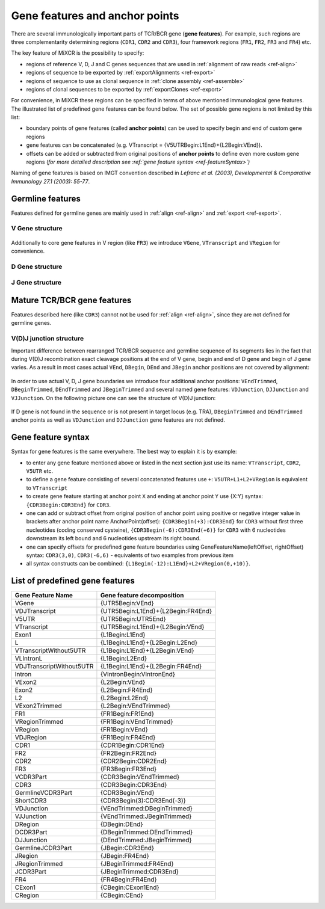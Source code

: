 .. _ref-geneFeatures:
 
Gene features and anchor points
===============================

There are several immunologically important parts of TCR/BCR gene
(**gene features**). For example, such regions are three complementarity
determining regions (``CDR1``, ``CDR2`` and ``CDR3``), four framework
regions (``FR1``, ``FR2``, ``FR3`` and ``FR4``) etc.

The key feature of MiXCR is the possibility to specify:

-  regions of reference V, D, J and C genes sequences that are used in
   :ref:`alignment of raw reads <ref-align>`
-  regions of sequence to be exported by
   :ref:`exportAlignments <ref-export>`
-  regions of sequence to use as clonal sequence in :ref:`clone assembly <ref-assemble>`
-  regions of clonal sequences to be exported by
   :ref:`exportClones <ref-export>`

For convenience, in MiXCR these regions can be specified in terms of
above mentioned immunological gene features. The illustrated list of
predefined gene features can be found below. The set of possible gene
regions is not limited by this list:

-  boundary points of gene features (called **anchor points**) can be
   used to specify begin and end of custom gene regions
-  gene features can be concatenated (e.g. VTranscript =
   {V5UTRBegin:L1End}+{L2Begin:VEnd}).
-  offsets can be added or subtracted from original positions of
   **anchor points** to define even more custom gene regions (*for more
   detailed description see :ref:`gene feature syntax <ref-featureSyntax>`)*

Naming of gene features is based on IMGT convention described in
*Lefranc et al. (2003), Developmental & Comparative Immunology 27.1 (2003): 55-77*.

Germline features
-----------------

Features defined for germline genes are mainly used in
:ref:`align <ref-align>` and :ref:`export <ref-export>`.

V Gene structure
~~~~~~~~~~~~~~~~

.. figure:: _static/VStructure.svg

Additionally to core gene features in V region (like ``FR3``) we
introduce ``VGene``, ``VTranscript`` and ``VRegion`` for convenience.

D Gene structure
~~~~~~~~~~~~~~~~

.. figure:: _static/DStructure.svg


J Gene structure
~~~~~~~~~~~~~~~~

.. figure:: _static/JStructure.svg

Mature TCR/BCR gene features
----------------------------

Features described here (like ``CDR3``) cannot not be used for
:ref:`align <ref-align>`, since they are not defined for germline genes.

V(D)J junction structure
~~~~~~~~~~~~~~~~~~~~~~~~

Important difference between rearranged TCR/BCR sequence and germline
sequence of its segments lies in the fact that during V(D)J
recombination exact cleavage positions at the end of V gene, begin and
end of D gene and begin of J gene varies. As a result in most cases
actual ``VEnd``, ``DBegin``, ``DEnd`` and ``JBegin`` anchor positions
are not covered by alignment:

.. figure:: _static/VDJAlignmentStructure.svg

In order to use actual V, D, J gene boundaries we introduce four
additional anchor positions: ``VEndTrimmed``, ``DBeginTrimmed``,
``DEndTrimmed`` and ``JBeginTrimmed`` and several named gene features:
``VDJunction``, ``DJJunction`` and ``VJJunction``. On the following
picture one can see the structure of V(D)J junction:

.. figure::  _static/VDJJunctionStructure.svg

If D gene is not found in the sequence or is not present in target locus
(e.g. TRA), ``DBeginTrimmed`` and ``DEndTrimmed`` anchor points as well
as ``VDJunction`` and ``DJJunction`` gene features are not defined.

.. _ref-featureSyntax:

Gene feature syntax
-------------------

Syntax for gene features is the same everywhere. The best way to explain
it is by example:

-  to enter any gene feature mentioned above or listed in the next
   section just use its name: ``VTranscript``, ``CDR2``, ``V5UTR`` etc.
-  to define a gene feature consisting of several concatenated features
   use ``+``: ``V5UTR+L1+L2+VRegion`` is equivalent to ``VTranscript``
-  to create gene feature starting at anchor point ``X`` and ending at
   anchor point ``Y`` use {X:Y} syntax: ``{CDR3Begin:CDR3End}`` for
   ``CDR3``.
-  one can add or subtract offset from original position of anchor point
   using positive or negative integer value in brackets after anchor
   point name AnchorPoint(offset): ``{CDR3Begin(+3):CDR3End}`` for
   ``CDR3`` without first three nucleotides (coding conserved cysteine),
   ``{CDR3Begin(-6):CDR3End(+6)}`` for ``CDR3`` with 6 nucleotides
   downstream its left bound and 6 nucleotides upstream its right bound.
-  one can specify offsets for predefined gene feature boundaries using
   GeneFeatureName(leftOffset, rightOffset) syntax: ``CDR3(3,0)``,
   ``CDR3(-6,6)`` - equivalents of two examples from previous item
-  all syntax constructs can be combined:
   ``{L1Begin(-12):L1End}+L2+VRegion(0,+10)}``.

List of predefined gene features
--------------------------------

+----------------------------+--------------------------------------+
| Gene Feature Name          | Gene feature decomposition           |
+============================+======================================+
| VGene                      | {UTR5Begin:VEnd}                     |
+----------------------------+--------------------------------------+
| VDJTranscript              | {UTR5Begin:L1End}+{L2Begin:FR4End}   |
+----------------------------+--------------------------------------+
| V5UTR                      | {UTR5Begin:UTR5End}                  |
+----------------------------+--------------------------------------+
| VTranscript                | {UTR5Begin:L1End}+{L2Begin:VEnd}     |
+----------------------------+--------------------------------------+
| Exon1                      | {L1Begin:L1End}                      |
+----------------------------+--------------------------------------+
| L                          | {L1Begin:L1End}+{L2Begin:L2End}      |
+----------------------------+--------------------------------------+
| VTranscriptWithout5UTR     | {L1Begin:L1End}+{L2Begin:VEnd}       |
+----------------------------+--------------------------------------+
| VLIntronL                  | {L1Begin:L2End}                      |
+----------------------------+--------------------------------------+
| VDJTranscriptWithout5UTR   | {L1Begin:L1End}+{L2Begin:FR4End}     |
+----------------------------+--------------------------------------+
| Intron                     | {VIntronBegin:VIntronEnd}            |
+----------------------------+--------------------------------------+
| VExon2                     | {L2Begin:VEnd}                       |
+----------------------------+--------------------------------------+
| Exon2                      | {L2Begin:FR4End}                     |
+----------------------------+--------------------------------------+
| L2                         | {L2Begin:L2End}                      |
+----------------------------+--------------------------------------+
| VExon2Trimmed              | {L2Begin:VEndTrimmed}                |
+----------------------------+--------------------------------------+
| FR1                        | {FR1Begin:FR1End}                    |
+----------------------------+--------------------------------------+
| VRegionTrimmed             | {FR1Begin:VEndTrimmed}               |
+----------------------------+--------------------------------------+
| VRegion                    | {FR1Begin:VEnd}                      |
+----------------------------+--------------------------------------+
| VDJRegion                  | {FR1Begin:FR4End}                    |
+----------------------------+--------------------------------------+
| CDR1                       | {CDR1Begin:CDR1End}                  |
+----------------------------+--------------------------------------+
| FR2                        | {FR2Begin:FR2End}                    |
+----------------------------+--------------------------------------+
| CDR2                       | {CDR2Begin:CDR2End}                  |
+----------------------------+--------------------------------------+
| FR3                        | {FR3Begin:FR3End}                    |
+----------------------------+--------------------------------------+
| VCDR3Part                  | {CDR3Begin:VEndTrimmed}              |
+----------------------------+--------------------------------------+
| CDR3                       | {CDR3Begin:CDR3End}                  |
+----------------------------+--------------------------------------+
| GermlineVCDR3Part          | {CDR3Begin:VEnd}                     |
+----------------------------+--------------------------------------+
| ShortCDR3                  | {CDR3Begin(3):CDR3End(-3)}           |
+----------------------------+--------------------------------------+
| VDJunction                 | {VEndTrimmed:DBeginTrimmed}          |
+----------------------------+--------------------------------------+
| VJJunction                 | {VEndTrimmed:JBeginTrimmed}          |
+----------------------------+--------------------------------------+
| DRegion                    | {DBegin:DEnd}                        |
+----------------------------+--------------------------------------+
| DCDR3Part                  | {DBeginTrimmed:DEndTrimmed}          |
+----------------------------+--------------------------------------+
| DJJunction                 | {DEndTrimmed:JBeginTrimmed}          |
+----------------------------+--------------------------------------+
| GermlineJCDR3Part          | {JBegin:CDR3End}                     |
+----------------------------+--------------------------------------+
| JRegion                    | {JBegin:FR4End}                      |
+----------------------------+--------------------------------------+
| JRegionTrimmed             | {JBeginTrimmed:FR4End}               |
+----------------------------+--------------------------------------+
| JCDR3Part                  | {JBeginTrimmed:CDR3End}              |
+----------------------------+--------------------------------------+
| FR4                        | {FR4Begin:FR4End}                    |
+----------------------------+--------------------------------------+
| CExon1                     | {CBegin:CExon1End}                   |
+----------------------------+--------------------------------------+
| CRegion                    | {CBegin:CEnd}                        |
+----------------------------+--------------------------------------+